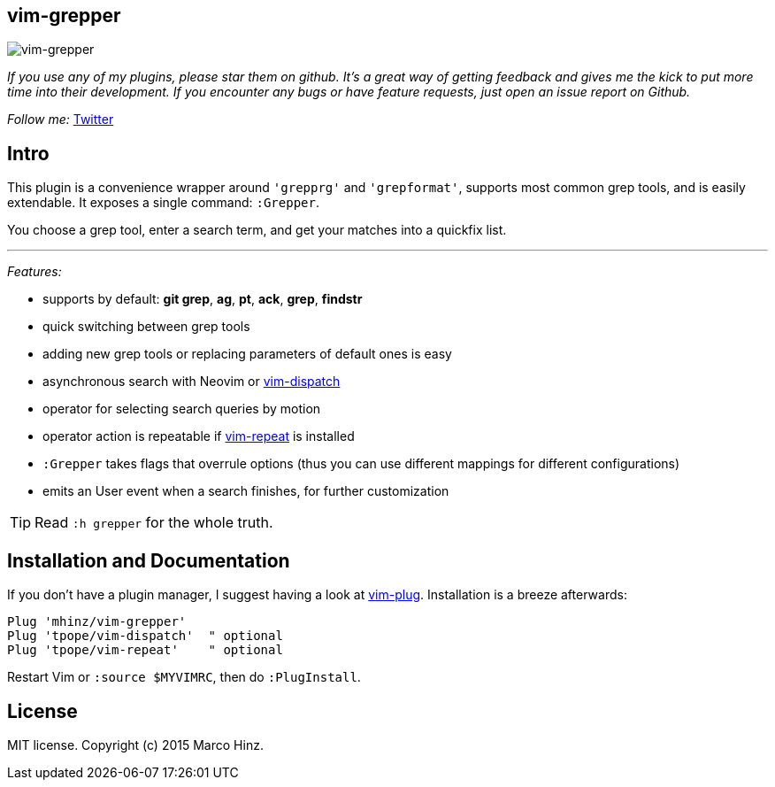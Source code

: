 == vim-grepper

image:https://github.com/mhinz/vim-grepper/blob/master/grepper.gif[vim-grepper]

_If you use any of my plugins, please star them on github. It's a great way of
getting feedback and gives me the kick to put more time into their development.
If you encounter any bugs or have feature requests, just open an issue report
on Github._

_Follow me:_ link:https://twitter.com/\_mhinz_[Twitter]

== Intro

This plugin is a convenience wrapper around `'grepprg'` and `'grepformat'`,
supports most common grep tools, and is easily extendable. It exposes a single
command: `:Grepper`.

You choose a grep tool, enter a search term, and get your matches into a
quickfix list.

'''

_Features:_

- supports by default: *git grep*, *ag*, *pt*, *ack*, *grep*, *findstr*
- quick switching between grep tools
- adding new grep tools or replacing parameters of default ones is easy
- asynchronous search with Neovim or
  link:https://github.com/tpope/vim-dispatch[vim-dispatch]
- operator for selecting search queries by motion
- operator action is repeatable if
  link:https://github.com/tpope/vim-repeat[vim-repeat] is installed
- `:Grepper` takes flags that overrule options (thus you can use different
  mappings for different configurations)
- emits an User event when a search finishes, for further customization

TIP: Read `:h grepper` for the whole truth.

== Installation and Documentation

If you don't have a plugin manager, I suggest having a look at
link:https://github.com/junegunn/vim-plug.git[vim-plug]. Installation is a
breeze afterwards:

    Plug 'mhinz/vim-grepper'
    Plug 'tpope/vim-dispatch'  " optional
    Plug 'tpope/vim-repeat'    " optional

Restart Vim or `:source $MYVIMRC`, then do `:PlugInstall`.

== License

MIT license. Copyright (c) 2015 Marco Hinz.
